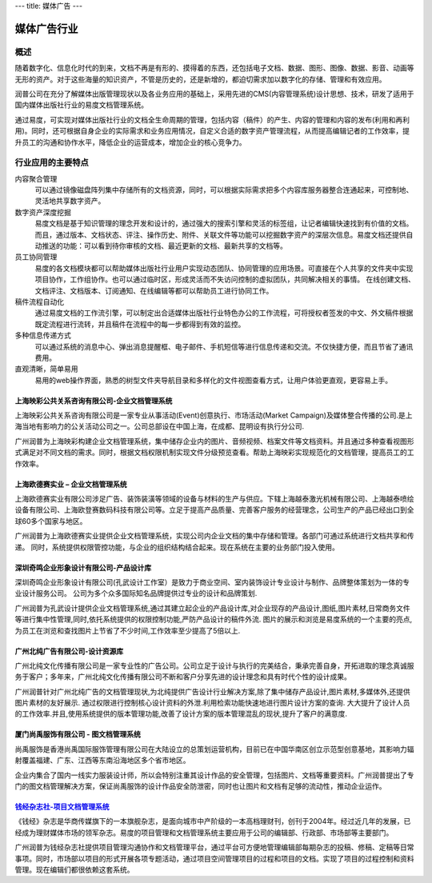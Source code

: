 ---
title: 媒体广告
---

====================
媒体广告行业
====================

概述
==============

随着数字化、信息化时代的到来，文档不再是有形的、摸得着的东西，还包括电子文档、数据、图形、图像、数据、影音、动画等无形的资产。对于这些海量的知识资产，不管是历史的，还是新增的，都迫切需求加以数字化的存储、管理和有效应用。

润普公司在充分了解媒体出版管理现状以及各业务应用的基础上，采用先进的CMS(内容管理系统)设计思想、技术，研发了适用于国内媒体出版社行业的易度文档管理系统。

通过易度，可实现对媒体出版社行业的文档全生命周期的管理，包括内容（稿件）的产生、内容的管理和内容的发布(利用和再利用)。同时，还可根据自身企业的实际需求和业务应用情况，自定义合适的数字资产管理流程，从而提高编辑记者的工作效率，提升员工的沟通和协作水平，降低企业的运营成本，增加企业的核心竞争力。


行业应用的主要特点
=====================

内容聚合管理
   可以通过镜像磁盘阵列集中存储所有的文档资源，同时，可以根据实际需求把多个内容库服务器整合连通起来，可控制地、灵活地共享数字资产。

数字资产深度挖掘 
  易度文档是基于知识管理的理念开发和设计的，通过强大的搜索引擎和灵活的标签组，让记者编辑快速找到有价值的文档。而且，通过版本、文档状态、评注、操作历史、附件、关联文件等功能可以挖掘数字资产的深层次信息。易度文档还提供自动推送的功能：可以看到待你审核的文档、最近更新的文档、最新共享的文档等。

员工协同管理 
  易度的各文档模块都可以帮助媒体出版社行业用户实现动态团队、协同管理的应用场景。可直接在个人共享的文件夹中实现项目协作，工作组协作。也可以通过临时区，形成灵活而不失访问控制的虚拟团队，共同解决相关的事情。 在线创建文档、文档评注、文档版本、订阅通知、在线编辑等都可以帮助员工进行协同工作。

稿件流程自动化
   通过易度文档的工作流引擎，可以制定出合适媒体出版社行业特色办公的工作流程，可将授权者签发的中文、外文稿件根据既定流程进行流转，并且稿件在流程中的每一步都得到有效的监控。

多种信息传递方式
   可以通过系统的消息中心、弹出消息提醒框、电子邮件、手机短信等进行信息传递和交流。不仅快捷方便，而且节省了通讯费用。

直观清晰，简单易用
   易用的web操作界面，熟悉的树型文件夹导航目录和多样化的文件视图查看方式，让用户体验更直观，更容易上手。


上海映彩公共关系咨询有限公司-企业文档管理系统
-----------------------------------------------------------
.. image:: img/logo-shyc.gif
   :class: float-right

上海映彩公共关系咨询有限公司是一家专业从事活动(Event)创意执行、市场活动(Market Campaign)及媒体整合传播的公司.是上海当地有影响力的公关活动公司之一。公司总部设在中国上海，在成都、昆明设有执行分公司.

广州润普为上海映彩构建企业文档管理系统，集中储存企业内的图片、音频视频、档案文件等文档资料。并且通过多种查看视图形式满足对不同文档的需求。同时，根据文档权限机制实现文件分级预览查看。帮助上海映彩实现规范化的文档管理，提高员工的工作效率。

上海欧德赛实业 – 企业文档管理系统
-------------------------------------------------
.. image:: img/logo-glodensign.gif
   :class: float-right

上海欧德赛实业有限公司涉足广告、装饰装潢等领域的设备与材料的生产与供应。下辖上海越泰激光机械有限公司、上海越泰喷绘设备有限公司、上海欧登赛数码科技有限公司等。立足于提高产品质量、完善客户服务的经营理念，公司生产的产品已经出口到全球60多个国家与地区。  

广州润普为上海欧德赛实业提供企业文档管理系统，实现公司内企业文档的集中存储和管理。各部门可通过系统进行文档共享和传递。 
同时，系统提供权限管控功能，与企业的组织结构结合起来。现在系统在主要的业务部门投入使用。

深圳奇鸣企业形象设计有限公司-产品设计库
-------------------------------------------------
.. image:: img/logo-kwsj.gif
   :class: float-right

深圳奇鸣企业形象设计有限公司(孔武设计工作室）是致力于商业空间、室内装饰设计专业设计与制作、品牌整体策划为一体的专业设计服务公司。 公司为多个众多国际知名品牌提供过专业的设计和品牌策划.

广州润普为孔武设计提供企业文档管理系统,通过其建立起企业的产品设计库,对企业现存的产品设计,图纸,图片素材,日常商务文件等进行集中性管理,同时,依托系统提供的权限控制功能,严防产品设计的稿件外流. 图片的展示和浏览是易度系统的一个主要的亮点,为员工在浏览和查找图片上节省了不少时间,工作效率至少提高了5倍以上.


广州北纯广告有限公司-设计资源库
----------------------------------------------
.. image:: img/logo-gzbc.gif
   :class: float-right

广州北纯文化传播有限公司是一家专业性的广告公司。公司立足于设计与执行的完美结合，秉承完善自身，开拓进取的理念真诚服务于客户；多年来，广州北纯文化传播有限公司不断和客户分享先进的设计理念和具有时代个性的设计成果。 

广州润普针对广州北纯广告的文档管理现状,为北纯提供广告设计行业解决方案,除了集中储存产品设计,图片素材,多媒体外,还提供图片素材的友好展示. 通过权限进行控制核心设计资料的外泄.利用检索功能快速地进行图片\设计方案的查询. 大大提升了设计人员的工作效率.并且,使用系统提供的版本管理功能,改善了设计方案的版本管理混乱的现状,提升了客户的满意度.

厦门尚禹服饰有限公司 - 图文档管理系统
-----------------------------------------------
.. image:: img/logo-shangyu.png
   :class: float-right

尚禹服饰是香港尚禹国际服饰管理有限公司在大陆设立的总策划运营机构，目前已在中国华南区创立示范型创意基地，其影响力辐射覆盖福建、广东、江西等东南沿海地区多个省市地区。

企业内集合了国内一线实力服装设计师，所以会特别注重其设计作品的安全管理，包括图片、文档等重要资料。广州润普提出了专门的图文档管理解决方案，保证尚禹服饰的设计作品安全防泄密，同时也让图片和文档有足够的流动性，推动企业运作。

`钱经杂志社-项目文档管理系统 <qianjing.rst>`_ 
---------------------------------------------------

.. image:: img/logo-qianjing.gif
   :class: float-right

《钱经》杂志是华商传媒旗下的一本旗舰杂志，是面向城市中产阶级的一本高档理财刊，创刊于2004年。经过近几年的发展，已经成为理财媒体市场的领军杂志。易度的项目管理和文档管理系统主要应用于公司的编辑部、行政部、市场部等主要部门。

广州润普为钱经杂志社提供项目管理沟通协作和文档管理平台，通过平台可方便地管理编辑部每期杂志的投稿、修稿、定稿等日常事项。同时，市场部以项目的形式开展各项专题活动，通过项目空间管理项目的过程和项目的文档。实现了项目的过程控制和资料管理。现在编辑们都很依赖这套系统。

